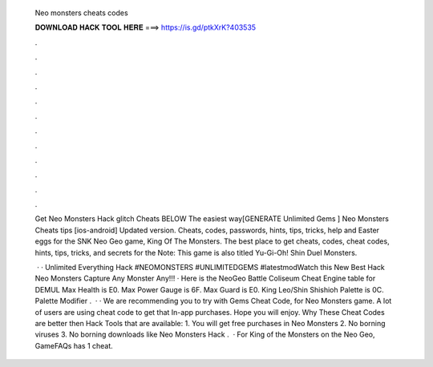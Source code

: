   Neo monsters cheats codes
  
  
  
  𝐃𝐎𝐖𝐍𝐋𝐎𝐀𝐃 𝐇𝐀𝐂𝐊 𝐓𝐎𝐎𝐋 𝐇𝐄𝐑𝐄 ===> https://is.gd/ptkXrK?403535
  
  
  
  .
  
  
  
  .
  
  
  
  .
  
  
  
  .
  
  
  
  .
  
  
  
  .
  
  
  
  .
  
  
  
  .
  
  
  
  .
  
  
  
  .
  
  
  
  .
  
  
  
  .
  
  Get Neo Monsters Hack glitch Cheats BELOW The easiest way[GENERATE Unlimited Gems ] Neo Monsters Cheats tips [ios-android] Updated version. Cheats, codes, passwords, hints, tips, tricks, help and Easter eggs for the SNK Neo Geo game, King Of The Monsters. The best place to get cheats, codes, cheat codes, hints, tips, tricks, and secrets for the Note: This game is also titled Yu-Gi-Oh! Shin Duel Monsters.
  
   · · Unlimited Everything Hack #NEOMONSTERS #UNLIMITEDGEMS #latestmodWatch this New Best Hack Neo Monsters Capture Any Monster Any!!! · Here is the NeoGeo Battle Coliseum Cheat Engine table for DEMUL Max Health is E0. Max Power Gauge is 6F. Max Guard is E0. King Leo/Shin Shishioh Palette is 0C. Palette Modifier .  · · We are recommending you to try with Gems Cheat Code, for Neo Monsters game. A lot of users are using cheat code to get that In-app purchases. Hope you will enjoy. Why These Cheat Codes are better then Hack Tools that are available: 1. You will get free purchases in Neo Monsters 2. No borning viruses 3. No borning downloads like Neo Monsters Hack .  · For King of the Monsters on the Neo Geo, GameFAQs has 1 cheat.
